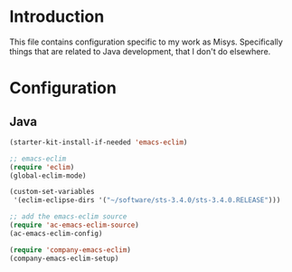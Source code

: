 * Introduction
This file contains configuration specific to my work as Misys. Specifically
things that are related to Java development, that I don't do elsewhere.

* Configuration
** Java
#+begin_src emacs-lisp
  (starter-kit-install-if-needed 'emacs-eclim)

  ;; emacs-eclim
  (require 'eclim)
  (global-eclim-mode)

  (custom-set-variables
   '(eclim-eclipse-dirs '("~/software/sts-3.4.0/sts-3.4.0.RELEASE")))

  ;; add the emacs-eclim source
  (require 'ac-emacs-eclim-source)
  (ac-emacs-eclim-config)

  (require 'company-emacs-eclim)
  (company-emacs-eclim-setup)

#+end_src
